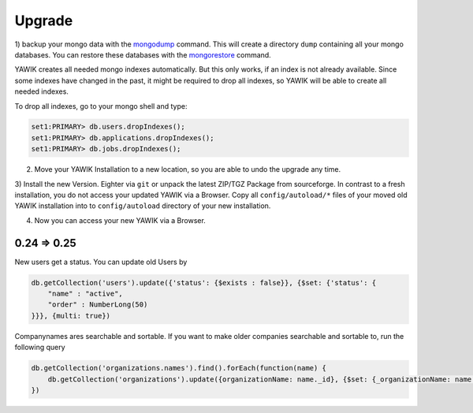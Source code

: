 Upgrade
=======


.. _backup-database:

1) backup your mongo data with the mongodump_ command. This will create a directory ``dump``
containing all your mongo databases. You can restore these databases with the mongorestore_ command.

YAWIK creates all needed mongo indexes automatically. But this only works, if an index is not already available. Since
some indexes have changed in the past, it might be required to drop all indexes, so YAWIK will be able to create all
needed indexes.

To drop all indexes, go to your mongo shell and type:

.. code-block:: sh

  set1:PRIMARY> db.users.dropIndexes();
  set1:PRIMARY> db.applications.dropIndexes();
  set1:PRIMARY> db.jobs.dropIndexes();


.. _mongodump: https://docs.mongodb.org/manual/reference/program/mongodump/
.. _mongorestore: https://docs.mongodb.org/manual/reference/program/mongorestore/


2) Move your YAWIK Installation to a new location, so you are able to undo the upgrade any time.

3) Install the new Version. Eighter via ``git`` or unpack the latest ZIP/TGZ Package from sourceforge. In contrast to
a fresh installation, you do not access your updated YAWIK via a Browser. Copy all ``config/autoload/*`` files of your
moved old YAWIK installation into to ``config/autoload`` directory of your new installation.

4) Now you can access your new YAWIK via a Browser.




0.24 => 0.25
------------

New users get a status. You can update old Users by

.. code-block:: sh

  db.getCollection('users').update({'status': {$exists : false}}, {$set: {'status': {
      "name" : "active",
      "order" : NumberLong(50)
  }}}, {multi: true})


Companynames ares searchable and sortable. If you want to make older companies searchable and sortable to, run the
following query

.. code-block:: sh

  db.getCollection('organizations.names').find().forEach(function(name) {
      db.getCollection('organizations').update({organizationName: name._id}, {$set: {_organizationName: name.name}}, {multi: true});
  })

